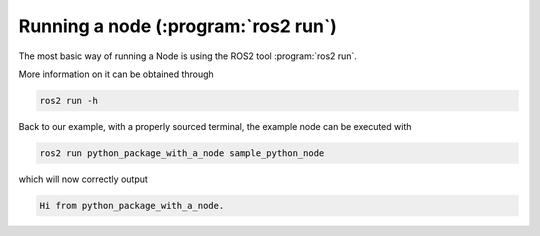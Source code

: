 Running a node (:program:`ros2 run`)
====================================

The most basic way of running a Node is using the ROS2 tool :program:`ros2 run`.

More information on it can be obtained through

.. code:: bash

   ros2 run -h

Back to our example, with a properly sourced terminal, the example node can be executed with

.. code:: bash

   ros2 run python_package_with_a_node sample_python_node

which will now correctly output

.. code:: bash

   Hi from python_package_with_a_node.
